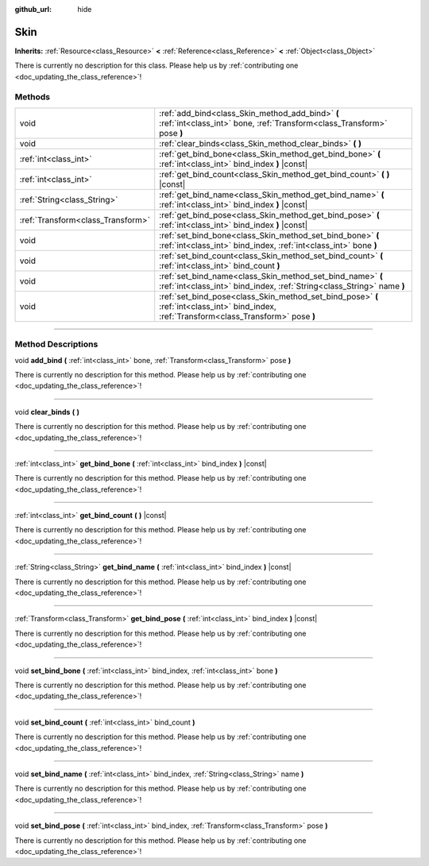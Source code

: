 :github_url: hide

.. DO NOT EDIT THIS FILE!!!
.. Generated automatically from Godot engine sources.
.. Generator: https://github.com/godotengine/godot/tree/3.6/doc/tools/make_rst.py.
.. XML source: https://github.com/godotengine/godot/tree/3.6/doc/classes/Skin.xml.

.. _class_Skin:

Skin
====

**Inherits:** :ref:`Resource<class_Resource>` **<** :ref:`Reference<class_Reference>` **<** :ref:`Object<class_Object>`

.. container:: contribute

	There is currently no description for this class. Please help us by :ref:`contributing one <doc_updating_the_class_reference>`!

.. rst-class:: classref-reftable-group

Methods
-------

.. table::
   :widths: auto

   +-----------------------------------+--------------------------------------------------------------------------------------------------------------------------------------------+
   | void                              | :ref:`add_bind<class_Skin_method_add_bind>` **(** :ref:`int<class_int>` bone, :ref:`Transform<class_Transform>` pose **)**                 |
   +-----------------------------------+--------------------------------------------------------------------------------------------------------------------------------------------+
   | void                              | :ref:`clear_binds<class_Skin_method_clear_binds>` **(** **)**                                                                              |
   +-----------------------------------+--------------------------------------------------------------------------------------------------------------------------------------------+
   | :ref:`int<class_int>`             | :ref:`get_bind_bone<class_Skin_method_get_bind_bone>` **(** :ref:`int<class_int>` bind_index **)** |const|                                 |
   +-----------------------------------+--------------------------------------------------------------------------------------------------------------------------------------------+
   | :ref:`int<class_int>`             | :ref:`get_bind_count<class_Skin_method_get_bind_count>` **(** **)** |const|                                                                |
   +-----------------------------------+--------------------------------------------------------------------------------------------------------------------------------------------+
   | :ref:`String<class_String>`       | :ref:`get_bind_name<class_Skin_method_get_bind_name>` **(** :ref:`int<class_int>` bind_index **)** |const|                                 |
   +-----------------------------------+--------------------------------------------------------------------------------------------------------------------------------------------+
   | :ref:`Transform<class_Transform>` | :ref:`get_bind_pose<class_Skin_method_get_bind_pose>` **(** :ref:`int<class_int>` bind_index **)** |const|                                 |
   +-----------------------------------+--------------------------------------------------------------------------------------------------------------------------------------------+
   | void                              | :ref:`set_bind_bone<class_Skin_method_set_bind_bone>` **(** :ref:`int<class_int>` bind_index, :ref:`int<class_int>` bone **)**             |
   +-----------------------------------+--------------------------------------------------------------------------------------------------------------------------------------------+
   | void                              | :ref:`set_bind_count<class_Skin_method_set_bind_count>` **(** :ref:`int<class_int>` bind_count **)**                                       |
   +-----------------------------------+--------------------------------------------------------------------------------------------------------------------------------------------+
   | void                              | :ref:`set_bind_name<class_Skin_method_set_bind_name>` **(** :ref:`int<class_int>` bind_index, :ref:`String<class_String>` name **)**       |
   +-----------------------------------+--------------------------------------------------------------------------------------------------------------------------------------------+
   | void                              | :ref:`set_bind_pose<class_Skin_method_set_bind_pose>` **(** :ref:`int<class_int>` bind_index, :ref:`Transform<class_Transform>` pose **)** |
   +-----------------------------------+--------------------------------------------------------------------------------------------------------------------------------------------+

.. rst-class:: classref-section-separator

----

.. rst-class:: classref-descriptions-group

Method Descriptions
-------------------

.. _class_Skin_method_add_bind:

.. rst-class:: classref-method

void **add_bind** **(** :ref:`int<class_int>` bone, :ref:`Transform<class_Transform>` pose **)**

.. container:: contribute

	There is currently no description for this method. Please help us by :ref:`contributing one <doc_updating_the_class_reference>`!

.. rst-class:: classref-item-separator

----

.. _class_Skin_method_clear_binds:

.. rst-class:: classref-method

void **clear_binds** **(** **)**

.. container:: contribute

	There is currently no description for this method. Please help us by :ref:`contributing one <doc_updating_the_class_reference>`!

.. rst-class:: classref-item-separator

----

.. _class_Skin_method_get_bind_bone:

.. rst-class:: classref-method

:ref:`int<class_int>` **get_bind_bone** **(** :ref:`int<class_int>` bind_index **)** |const|

.. container:: contribute

	There is currently no description for this method. Please help us by :ref:`contributing one <doc_updating_the_class_reference>`!

.. rst-class:: classref-item-separator

----

.. _class_Skin_method_get_bind_count:

.. rst-class:: classref-method

:ref:`int<class_int>` **get_bind_count** **(** **)** |const|

.. container:: contribute

	There is currently no description for this method. Please help us by :ref:`contributing one <doc_updating_the_class_reference>`!

.. rst-class:: classref-item-separator

----

.. _class_Skin_method_get_bind_name:

.. rst-class:: classref-method

:ref:`String<class_String>` **get_bind_name** **(** :ref:`int<class_int>` bind_index **)** |const|

.. container:: contribute

	There is currently no description for this method. Please help us by :ref:`contributing one <doc_updating_the_class_reference>`!

.. rst-class:: classref-item-separator

----

.. _class_Skin_method_get_bind_pose:

.. rst-class:: classref-method

:ref:`Transform<class_Transform>` **get_bind_pose** **(** :ref:`int<class_int>` bind_index **)** |const|

.. container:: contribute

	There is currently no description for this method. Please help us by :ref:`contributing one <doc_updating_the_class_reference>`!

.. rst-class:: classref-item-separator

----

.. _class_Skin_method_set_bind_bone:

.. rst-class:: classref-method

void **set_bind_bone** **(** :ref:`int<class_int>` bind_index, :ref:`int<class_int>` bone **)**

.. container:: contribute

	There is currently no description for this method. Please help us by :ref:`contributing one <doc_updating_the_class_reference>`!

.. rst-class:: classref-item-separator

----

.. _class_Skin_method_set_bind_count:

.. rst-class:: classref-method

void **set_bind_count** **(** :ref:`int<class_int>` bind_count **)**

.. container:: contribute

	There is currently no description for this method. Please help us by :ref:`contributing one <doc_updating_the_class_reference>`!

.. rst-class:: classref-item-separator

----

.. _class_Skin_method_set_bind_name:

.. rst-class:: classref-method

void **set_bind_name** **(** :ref:`int<class_int>` bind_index, :ref:`String<class_String>` name **)**

.. container:: contribute

	There is currently no description for this method. Please help us by :ref:`contributing one <doc_updating_the_class_reference>`!

.. rst-class:: classref-item-separator

----

.. _class_Skin_method_set_bind_pose:

.. rst-class:: classref-method

void **set_bind_pose** **(** :ref:`int<class_int>` bind_index, :ref:`Transform<class_Transform>` pose **)**

.. container:: contribute

	There is currently no description for this method. Please help us by :ref:`contributing one <doc_updating_the_class_reference>`!

.. |virtual| replace:: :abbr:`virtual (This method should typically be overridden by the user to have any effect.)`
.. |const| replace:: :abbr:`const (This method has no side effects. It doesn't modify any of the instance's member variables.)`
.. |vararg| replace:: :abbr:`vararg (This method accepts any number of arguments after the ones described here.)`
.. |static| replace:: :abbr:`static (This method doesn't need an instance to be called, so it can be called directly using the class name.)`

